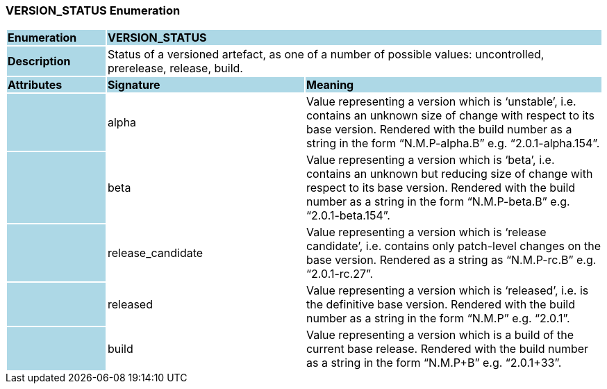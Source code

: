 === VERSION_STATUS Enumeration

[cols="^1,2,3"]
|===
|*Enumeration*
{set:cellbgcolor:lightblue}
2+^|*VERSION_STATUS*

|*Description*
{set:cellbgcolor:lightblue}
2+|Status of a versioned artefact, as one of a number of possible values: uncontrolled, prerelease, release, build.
{set:cellbgcolor!}

|*Attributes*
{set:cellbgcolor:lightblue}
^|*Signature*
^|*Meaning*

|
{set:cellbgcolor:lightblue}
|alpha
{set:cellbgcolor!}
|Value representing a version which is ‘unstable’, i.e. contains an unknown size of change with respect to its base version. Rendered with the build number as a string in the form “N.M.P-alpha.B” e.g. “2.0.1-alpha.154”.

|
{set:cellbgcolor:lightblue}
|beta
{set:cellbgcolor!}
|Value representing a version which is ‘beta’, i.e. contains an unknown but reducing size of change with respect to its base version. Rendered with the build number as a string in the form “N.M.P-beta.B” e.g. “2.0.1-beta.154”.

|
{set:cellbgcolor:lightblue}
|release_candidate
{set:cellbgcolor!}
|Value representing a version which is ‘release candidate’, i.e. contains only patch-level changes on the base version. Rendered as a string as “N.M.P-rc.B” e.g. “2.0.1-rc.27”.

|
{set:cellbgcolor:lightblue}
|released
{set:cellbgcolor!}
|Value representing a version which is ‘released’, i.e. is the definitive base version. Rendered with the build number as a string in the form “N.M.P” e.g. “2.0.1”.

|
{set:cellbgcolor:lightblue}
|build
{set:cellbgcolor!}
|Value representing a version which is a build of the current base release. Rendered with the build number as a string in the form “N.M.P+B” e.g. “2.0.1+33”.
|===
